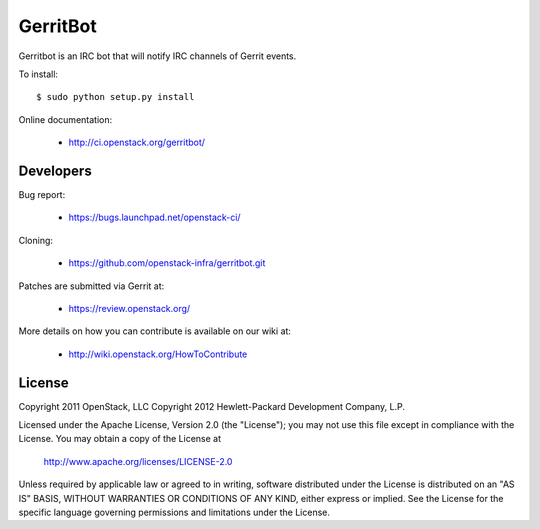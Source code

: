 =========
GerritBot
=========

Gerritbot is an IRC bot that will notify IRC channels of Gerrit events.

To install::

    $ sudo python setup.py install

Online documentation:

 * http://ci.openstack.org/gerritbot/

Developers
==========

Bug report:

 * https://bugs.launchpad.net/openstack-ci/

Cloning:

 * https://github.com/openstack-infra/gerritbot.git

Patches are submitted via Gerrit at:

 * https://review.openstack.org/

More details on how you can contribute is available on our wiki at:

 * http://wiki.openstack.org/HowToContribute

License
=======

Copyright 2011 OpenStack, LLC
Copyright 2012 Hewlett-Packard Development Company, L.P.

Licensed under the Apache License, Version 2.0 (the "License");
you may not use this file except in compliance with the License.
You may obtain a copy of the License at

  http://www.apache.org/licenses/LICENSE-2.0

Unless required by applicable law or agreed to in writing, software
distributed under the License is distributed on an "AS IS" BASIS,
WITHOUT WARRANTIES OR CONDITIONS OF ANY KIND, either express or implied.
See the License for the specific language governing permissions and
limitations under the License.
